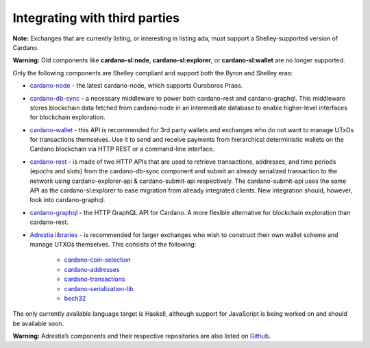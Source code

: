 Integrating with third parties
==========================================

**Note:** Exchanges that are currently listing, or interesting in listing ada, must support a Shelley-supported version of Cardano.


**Warning:** Old components like **cardano-sl:node**, **cardano-sl:explorer**, or **cardano-sl:wallet** are no longer supported.

Only the following components are Shelley compliant and support both the Byron
and Shelley eras:

-  `cardano-node`_ - the latest cardano-node, which supports Ouroboros
   Praos.

-  `cardano-db-sync`_ - a necessary middleware to power both
   cardano-rest and cardano-graphql. This middleware stores blockchain
   data fetched from cardano-node in an intermediate database to enable
   higher-level interfaces for blockchain exploration.

-  `cardano-wallet`_ - this API is recommended for 3rd party wallets and
   exchanges who do not want to manage UTxOs for transactions
   themselves. Use it to send and receive payments from hierarchical
   deterministic wallets on the Cardano blockchain via HTTP REST or a
   command-line interface.

-  `cardano-rest`_ - is made of two HTTP APIs that are used to retrieve
   transactions, addresses, and time periods (epochs and slots) from the
   cardano-db-sync component and submit an already serialized
   transaction to the network using cardano-explorer-api &
   cardano-submit-api respectively. The cardano-submit-api uses the same
   API as the cardano-sl:explorer to ease migration from already
   integrated clients. New integration should, however, look into
   cardano-graphql.

-  `cardano-graphql`_ - the HTTP GraphQL API for Cardano. A more flexible
   alternative for blockchain exploration than cardano-rest.

-  `Adrestia libraries`_ - is recommended for larger exchanges who wish to
   construct their own wallet scheme and manage UTXOs themselves. This
   consists of the following:

      -  `cardano-coin-selection`_
      -  `cardano-addresses`_
      -  `cardano-transactions`_
      -  `cardano-serialization-lib`_
      -  `bech32`_

The only currently available language target is Haskell, although
support for JavaScript is being worked on and should be available soon.

**Warning:**  Adrestia’s components and their respective repositories are also listed on `Github`_.

.. _cardano-node: https://github.com/input-output-hk/cardano-node
.. _cardano-db-sync: https://github.com/input-output-hk/cardano-db-sync
.. _cardano-wallet: https://github.com/input-output-hk/cardano-wallet
.. _cardano-rest: https://github.com/input-output-hk/cardano-rest
.. _cardano-graphql: https://github.com/input-output-hk/cardano-graphql
.. _Adrestia libraries: https://github.com/input-output-hk/adrestia
.. _cardano-coin-selection: https://github.com/input-output-hk/cardano-coin-selection
.. _cardano-addresses: https://github.com/input-output-hk/cardano-addresses
.. _cardano-transactions: https://github.com/input-output-hk/cardano-transactions
.. _cardano-serialization-lib: https://github.com/Emurgo/cardano-serialization-lib
.. _bech32: https://github.com/bitcoin/bips/blob/master/bip-0173.mediawiki
.. _Github: https://github.com/input-output-hk/adrestia/
